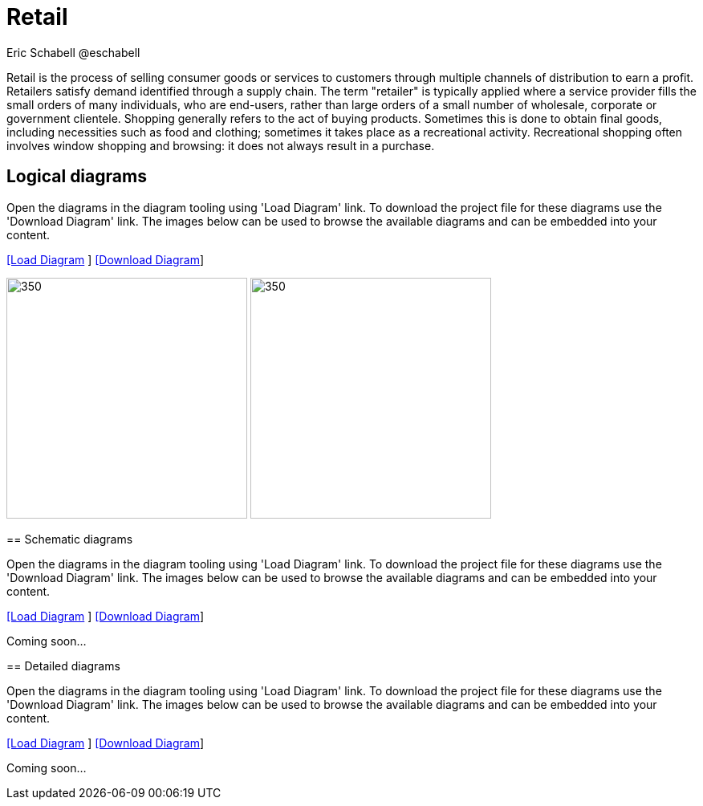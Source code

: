 = Retail
Eric Schabell @eschabell
:homepage: https://gitlab.com/redhatdemocentral/portfolio-architecture-examples
:imagesdir: images
:icons: font
:source-highlighter: prettify

Retail is the process of selling consumer goods or services to customers through multiple channels of distribution to earn a profit.
Retailers satisfy demand identified through a supply chain. The term "retailer" is typically applied where a service provider fills
the small orders of many individuals, who are end-users, rather than large orders of a small number of wholesale, corporate or
government clientele. Shopping generally refers to the act of buying products. Sometimes this is done to obtain final goods,
including necessities such as food and clothing; sometimes it takes place as a recreational activity. Recreational shopping often
involves window shopping and browsing: it does not always result in a purchase.


== Logical diagrams

Open the diagrams in the diagram tooling using 'Load Diagram' link. To download the project file for these diagrams use
the 'Download Diagram' link. The images below can be used to browse the available diagrams and can be embedded into your
content.

--
https://redhatdemocentral.gitlab.io/portfolio-architecture-tooling/index.html?#/portfolio-architecture-examples/projects/logical-diagrams-retail.drawio[[Load
Diagram] ]
https://gitlab.com/redhatdemocentral/portfolio-architecture-examples/-/raw/master/diagrams/logical-diagrams-retail.drawio?inline=false[ [Download
Diagram]]
--

image:logical-diagrams/retail-supply-chain-ld.png[350, 300] 
image:logical-diagrams/retail-pos-ld.png[350, 300]
--

== Schematic diagrams

Open the  diagrams in the diagram tooling using 'Load Diagram' link. To download the project file for these diagrams use
the 'Download Diagram' link. The images below can be used to browse the available diagrams and can be embedded into your
content.

https://redhatdemocentral.gitlab.io/portfolio-architecture-tooling/index.html?#/portfolio-architecture-examples/projects/schematic-diagrams-retail.drawio[[Load
Diagram] ]
https://gitlab.com/redhatdemocentral/portfolio-architecture-examples/-/raw/master/diagrams/schematic-diagrams-retail.drawio?inline=false[ [Download
Diagram]]

Coming soon...


== Detailed diagrams

Open the diagrams in the diagram tooling using 'Load Diagram' link. To download the project file for these diagrams use
the 'Download Diagram' link. The images below can be used to browse the available diagrams and can be embedded into your
content.

https://redhatdemocentral.gitlab.io/portfolio-architecture-tooling/index.html?#/portfolio-architecture-examples/projects/detailed-diagrams-retail.drawio[[Load
Diagram] ]
https://gitlab.com/redhatdemocentral/portfolio-architecture-examples/-/raw/master/diagrams/detailed-diagrams-retail.drawio?inline=false[ [Download
Diagram]]

Coming soon...
